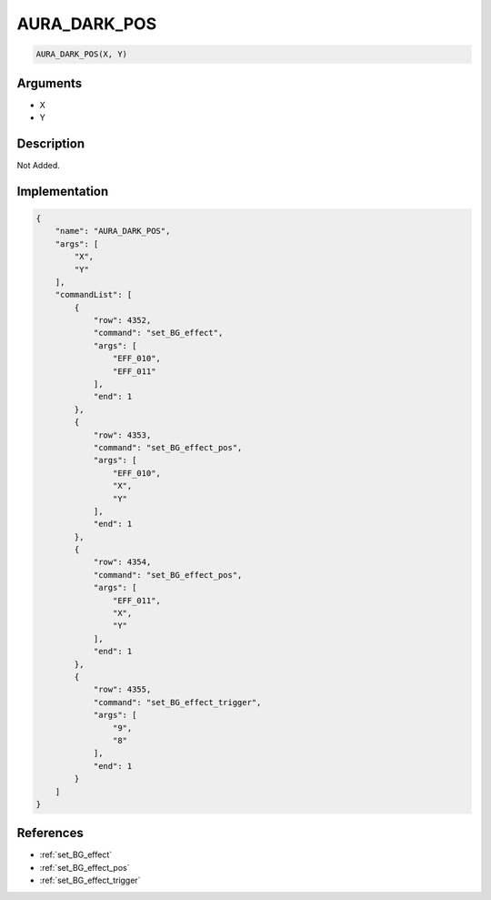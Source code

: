 .. _AURA_DARK_POS:

AURA_DARK_POS
========================

.. code-block:: text

	AURA_DARK_POS(X, Y)


Arguments
------------

* X
* Y

Description
-------------

Not Added.

Implementation
-------------

.. code-block:: json

	{
	    "name": "AURA_DARK_POS",
	    "args": [
	        "X",
	        "Y"
	    ],
	    "commandList": [
	        {
	            "row": 4352,
	            "command": "set_BG_effect",
	            "args": [
	                "EFF_010",
	                "EFF_011"
	            ],
	            "end": 1
	        },
	        {
	            "row": 4353,
	            "command": "set_BG_effect_pos",
	            "args": [
	                "EFF_010",
	                "X",
	                "Y"
	            ],
	            "end": 1
	        },
	        {
	            "row": 4354,
	            "command": "set_BG_effect_pos",
	            "args": [
	                "EFF_011",
	                "X",
	                "Y"
	            ],
	            "end": 1
	        },
	        {
	            "row": 4355,
	            "command": "set_BG_effect_trigger",
	            "args": [
	                "9",
	                "8"
	            ],
	            "end": 1
	        }
	    ]
	}

References
-------------
* :ref:`set_BG_effect`
* :ref:`set_BG_effect_pos`
* :ref:`set_BG_effect_trigger`
